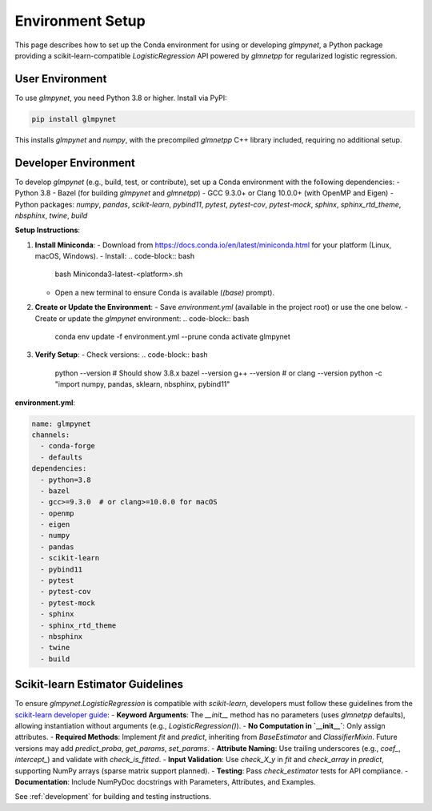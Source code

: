 .. _environment:

Environment Setup
=================

This page describes how to set up the Conda environment for using or developing `glmpynet`, a Python package providing a scikit-learn-compatible `LogisticRegression` API powered by `glmnetpp` for regularized logistic regression.

User Environment
----------------

To use `glmpynet`, you need Python 3.8 or higher. Install via PyPI:

.. code-block:: bash

   pip install glmpynet

This installs `glmpynet` and `numpy`, with the precompiled `glmnetpp` C++ library included, requiring no additional setup.

Developer Environment
---------------------

To develop `glmpynet` (e.g., build, test, or contribute), set up a Conda environment with the following dependencies:
- Python 3.8
- Bazel (for building `glmpynet` and `glmnetpp`)
- GCC 9.3.0+ or Clang 10.0.0+ (with OpenMP and Eigen)
- Python packages: `numpy`, `pandas`, `scikit-learn`, `pybind11`, `pytest`, `pytest-cov`, `pytest-mock`, `sphinx`, `sphinx_rtd_theme`, `nbsphinx`, `twine`, `build`

**Setup Instructions**:

1. **Install Miniconda**:
   - Download from https://docs.conda.io/en/latest/miniconda.html for your platform (Linux, macOS, Windows).
   - Install:
   .. code-block:: bash

        bash Miniconda3-latest-<platform>.sh

   - Open a new terminal to ensure Conda is available (`(base)` prompt).

2. **Create or Update the Environment**:
   - Save `environment.yml` (available in the project root) or use the one below.
   - Create or update the `glmpynet` environment:
   .. code-block:: bash

        conda env update -f environment.yml --prune
        conda activate glmpynet

3. **Verify Setup**:
   - Check versions:
   .. code-block:: bash

        python --version  # Should show 3.8.x
        bazel --version
        g++ --version  # or clang --version
        python -c "import numpy, pandas, sklearn, nbsphinx, pybind11"

**environment.yml**:

.. code-block:: yaml

   name: glmpynet
   channels:
     - conda-forge
     - defaults
   dependencies:
     - python=3.8
     - bazel
     - gcc>=9.3.0  # or clang>=10.0.0 for macOS
     - openmp
     - eigen
     - numpy
     - pandas
     - scikit-learn
     - pybind11
     - pytest
     - pytest-cov
     - pytest-mock
     - sphinx
     - sphinx_rtd_theme
     - nbsphinx
     - twine
     - build

Scikit-learn Estimator Guidelines
---------------------------------

To ensure `glmpynet.LogisticRegression` is compatible with `scikit-learn`, developers must follow these guidelines from the `scikit-learn developer guide <https://scikit-learn.org/stable/developers/develop.html>`_:
- **Keyword Arguments**: The `__init__` method has no parameters (uses `glmnetpp` defaults), allowing instantiation without arguments (e.g., `LogisticRegression()`).
- **No Computation in `__init__`**: Only assign attributes.
- **Required Methods**: Implement `fit` and `predict`, inheriting from `BaseEstimator` and `ClassifierMixin`. Future versions may add `predict_proba`, `get_params`, `set_params`.
- **Attribute Naming**: Use trailing underscores (e.g., `coef_`, `intercept_`) and validate with `check_is_fitted`.
- **Input Validation**: Use `check_X_y` in `fit` and `check_array` in `predict`, supporting NumPy arrays (sparse matrix support planned).
- **Testing**: Pass `check_estimator` tests for API compliance.
- **Documentation**: Include NumPyDoc docstrings with Parameters, Attributes, and Examples.

See :ref:`development` for building and testing instructions.